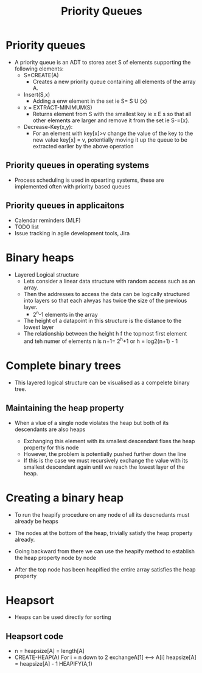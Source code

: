 #+title: Priority Queues


* Priority queues

- A priority queue is an ADT to storea  aset S of elements supporting the following elements:
  - S=CREATE(A)
    - Creates a new priority queue containing all elements of the array A.

  - Insert(S,x)
    - Adding a enw element in the set ie S= S U {x}

  - x = EXTRACT-MINIMUM(S)
    - Returns element from S with the smallest key ie x E s so that all other elements are larger and remove it from the set ie S-={x}.

  - Decrease-Key(x,y):
    - For an element with key[x]>v change the value of the key to the new value key[x] = v, potentially moving it up the queue to be extracted earlier by the above operation

** Priority queues in operating systems

- Process scheduling is used in opearting systems, these are implemented often with priority based queues


** Priority queues in applicaitons

- Calendar reminders (MLF)
- TODO list
- Issue tracking in agile development tools, Jira


* Binary heaps

- Layered Logical structure
  - Lets consider a linear data structure with random access such as an array.
  - Then the addresses to access the data can be logically structured into layers so that each
    alwyas has twice the size of the previous layer.
    - 2^n-1 elements in the array
  - The height of a datapoint in this structure is the distance to the lowest layer
  - The relationship between the height h f the topmost first element and teh numer of elements n is n+1= 2^h+1 or
    h = log2(n+1) - 1

* Complete binary trees

- This layered logical structure can be visualised as a compelete binary tree.


** Maintaining the heap property

- When a  vlue of a single node violates the heap but both of its descendants are also heaps

  - Exchanging this element with its smallest descendant fixes the heap property for this node
  - However, the problem is potentially pushed further down the line
  - If this is the case we must recursively exchange the value with its smallest descendant again until
    we reach the lowest layer of the heap.

* Creating a binary heap

- To run the heapify procedure on any node of all its descnedants must already be heaps

- The nodes at the bottom of the heap, trivially satisfy the heap property already.
- Going backward from there we can use the heapify method to establish the heap property
  node by node
- After the top node has been heapified the entire array satisfies the heap property

* Heapsort

- Heaps can be used directly for sorting

** Heapsort code

- n = heapsize[A] = length[A]
- CREATE-HEAP(A)
  For i = n down to 2
    exchangeA[1] <--> A[i]
    heapsize[A] = heapsize[A] - 1
    HEAPIFY(A,1)
    
